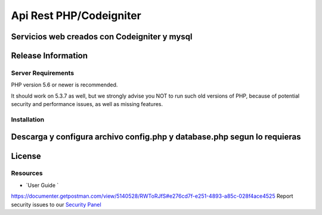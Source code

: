 ###################
Api Rest PHP/Codeigniter
###################

Servicios web creados con Codeigniter y mysql
*******************
Release Information
*******************

*******************
Server Requirements
*******************

PHP version 5.6 or newer is recommended.

It should work on 5.3.7 as well, but we strongly advise you NOT to run
such old versions of PHP, because of potential security and performance
issues, as well as missing features.

************
Installation
************

Descarga y configura archivo config.php y database.php segun lo requieras
*******
License
*******

*********
Resources
*********

-  `User Guide `
https://documenter.getpostman.com/view/5140528/RWToRJfS#e276cd7f-e251-4893-a85c-028f4ace4525
Report security issues to our `Security Panel <mailto:varillasangel@gmail.com>`_

